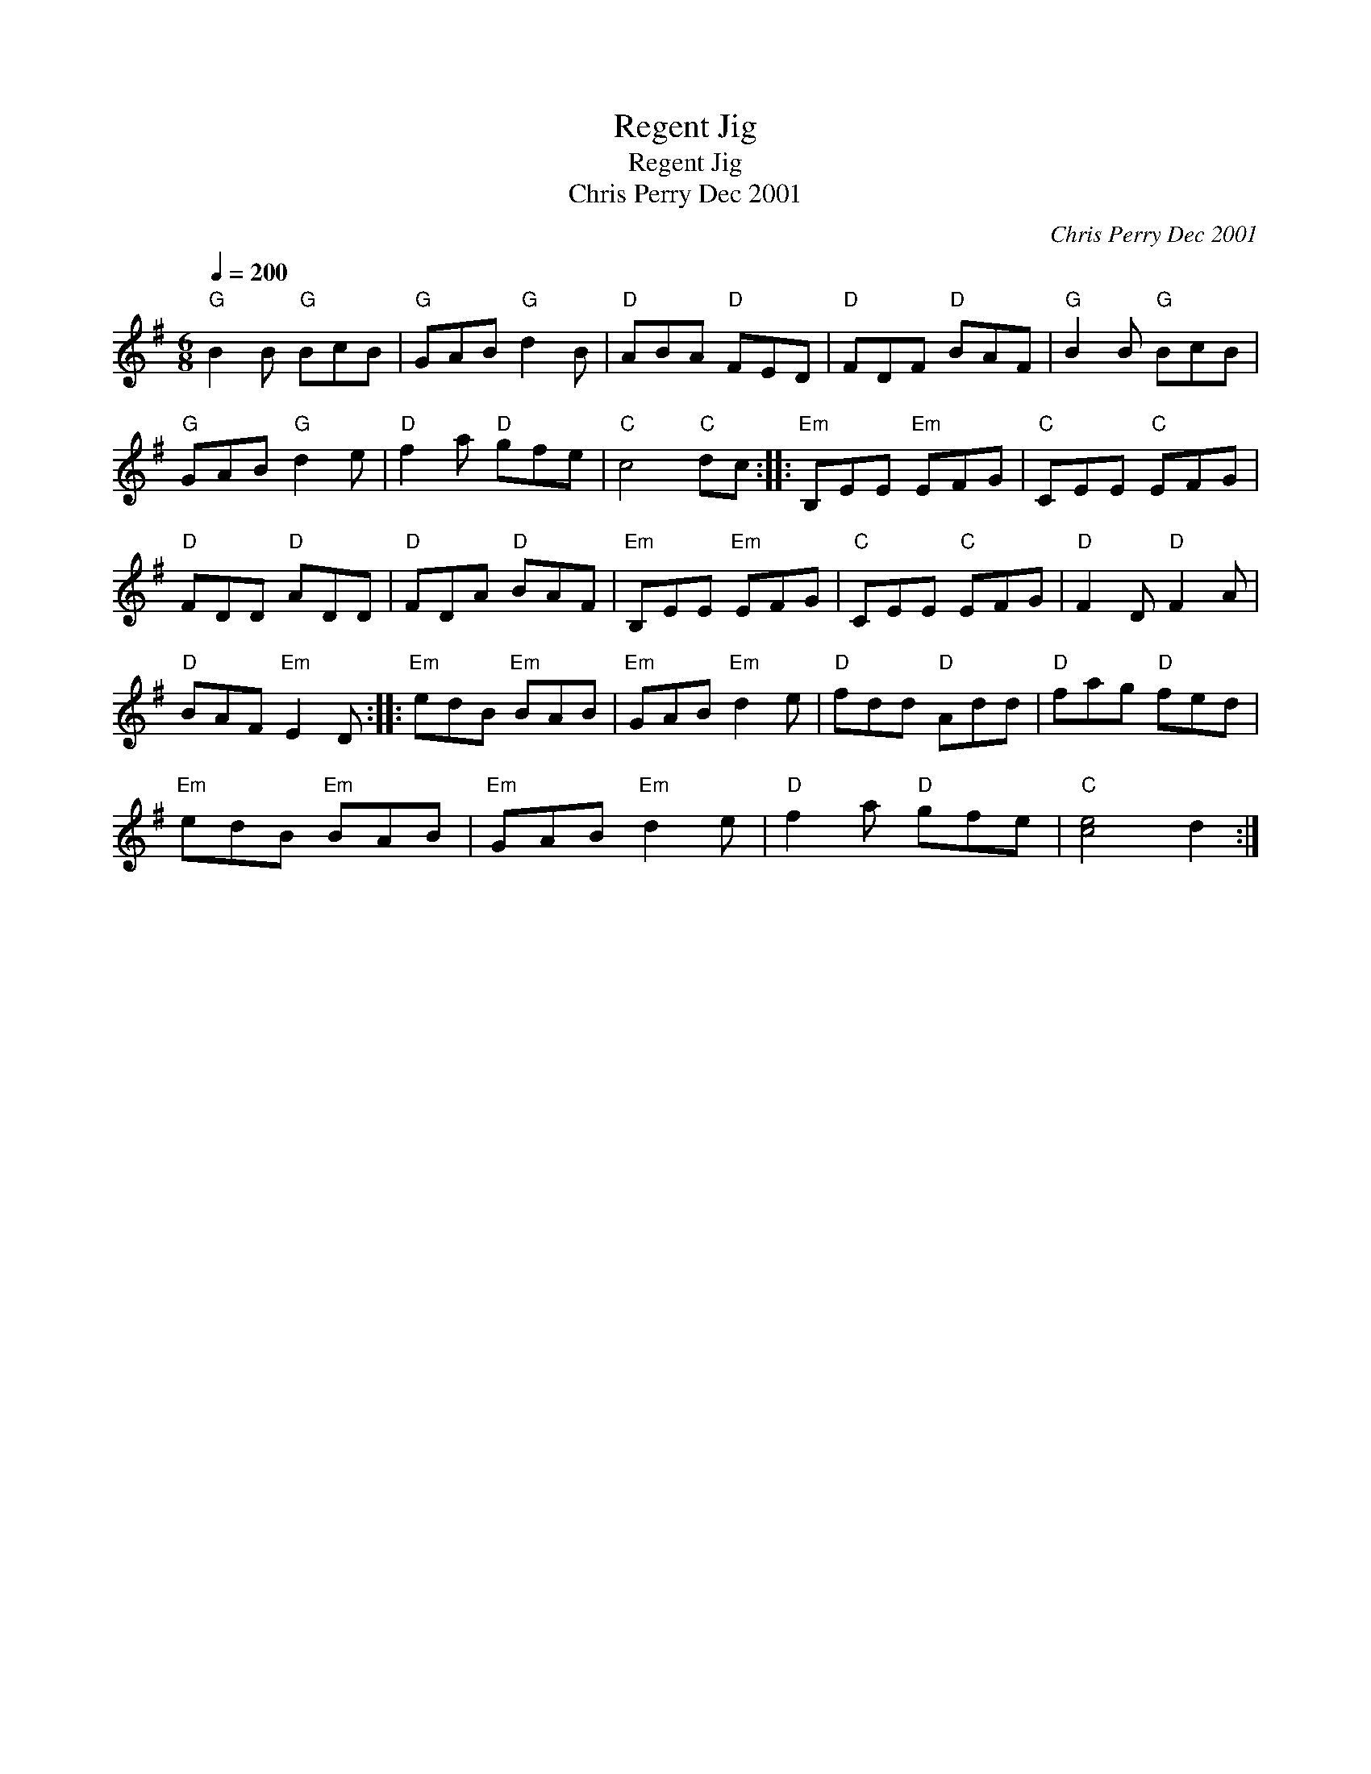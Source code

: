 X:1
T:Regent Jig
T:Regent Jig
T:Chris Perry Dec 2001
C:Chris Perry Dec 2001
L:1/8
Q:1/4=200
M:6/8
K:G
V:1 treble 
V:1
"G" B2 B"G" BcB |"G" GAB"G" d2 B |"D" ABA"D" FED |"D" FDF"D" BAF |"G" B2 B"G" BcB | %5
"G" GAB"G" d2 e |"D" f2 a"D" gfe |"C" c4"C" dc ::"Em" B,EE"Em" EFG |"C" CEE"C" EFG | %10
"D" FDD"D" ADD |"D" FDA"D" BAF |"Em" B,EE"Em" EFG |"C" CEE"C" EFG |"D" F2 D"D" F2 A | %15
"D" BAF"Em" E2 D ::"Em" edB"Em" BAB |"Em" GAB"Em" d2 e |"D" fdd"D" Add |"D" fag"D" fed | %20
"Em" edB"Em" BAB |"Em" GAB"Em" d2 e |"D" f2 a"D" gfe |"C" [ce]4 d2 :| %24

